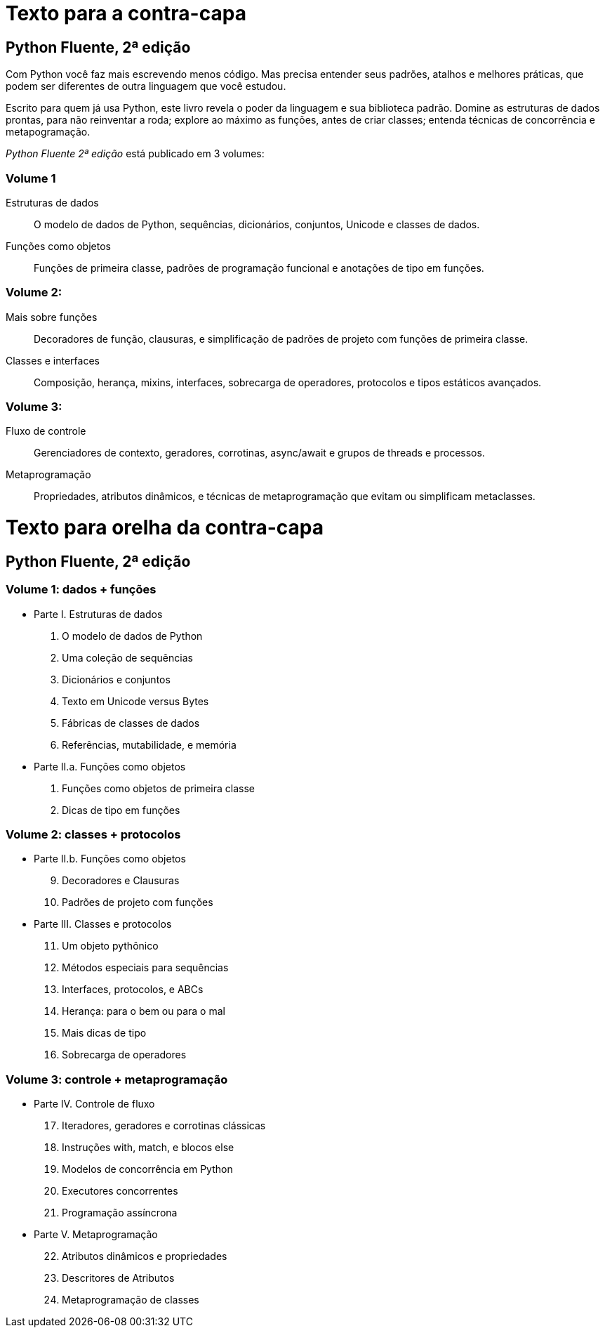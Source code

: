 # Texto para a contra-capa

## Python Fluente, 2ª edição

Com Python você faz mais escrevendo menos código.
Mas precisa entender seus padrões,
atalhos e melhores práticas,
que podem ser diferentes
de outra linguagem que você estudou.

Escrito para quem já usa Python,
este livro revela o poder da linguagem e sua biblioteca padrão.
Domine as estruturas de dados prontas, para não reinventar a roda;
explore ao máximo as funções, antes de criar classes;
entenda técnicas de concorrência e metapogramação.

_Python Fluente 2ª edição_ está publicado em 3 volumes:

### Volume 1
    
    Estruturas de dados:: O modelo de dados de Python, sequências, dicionários, conjuntos, Unicode e classes de dados.

    Funções como objetos:: Funções de primeira classe, padrões de programação funcional e anotações de tipo em funções.

### Volume 2:

    Mais sobre funções:: Decoradores de função, clausuras, e simplificação de padrões de projeto com funções de primeira classe.
    Classes e interfaces:: Composição, herança, mixins, interfaces, sobrecarga de operadores, protocolos e tipos estáticos avançados.

### Volume 3:

    Fluxo de controle:: Gerenciadores de contexto, geradores, corrotinas, async/await e grupos de threads e processos.
    Metaprogramação:: Propriedades, atributos dinâmicos, e técnicas de metaprogramação que evitam ou simplificam metaclasses.


# Texto para orelha da contra-capa

## Python Fluente, 2ª edição

### Volume 1: dados + funções

* Parte I. Estruturas de dados
1. O modelo de dados de Python
2. Uma coleção de sequências
3. Dicionários e conjuntos
4. Texto em Unicode versus Bytes
5. Fábricas de classes de dados
6. Referências, mutabilidade, e memória

* Parte II.a. Funções como objetos
7. Funções como objetos de primeira classe
8. Dicas de tipo em funções

### Volume 2: classes + protocolos

* Parte II.b. Funções como objetos
[start=9]
9. Decoradores e Clausuras
10. Padrões de projeto com funções

* Parte III. Classes e protocolos
[start=11]
11. Um objeto pythônico
12. Métodos especiais para sequências
13. Interfaces, protocolos, e ABCs
14. Herança: para o bem ou para o mal
15. Mais dicas de tipo
16. Sobrecarga de operadores

### Volume 3: controle + metaprogramação

* Parte IV. Controle de fluxo
[start=17]
17. Iteradores, geradores e corrotinas clássicas
18. Instruções with, match, e blocos else
19. Modelos de concorrência em Python
20. Executores concorrentes
21. Programação assíncrona

* Parte V. Metaprogramação
[start=22]
22. Atributos dinâmicos e propriedades
23. Descritores de Atributos
24. Metaprogramação de classes

